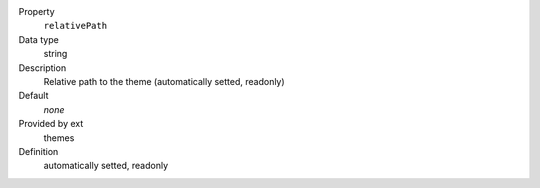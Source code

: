 .. ..................................
.. container:: table-row dl-horizontal panel panel-default constants themes readonly

	Property
		``relativePath``

	Data type
		string

	Description
		Relative path to the theme (automatically setted, readonly)

	Default
		*none*

	Provided by ext
		themes

	Definition
		automatically setted, readonly